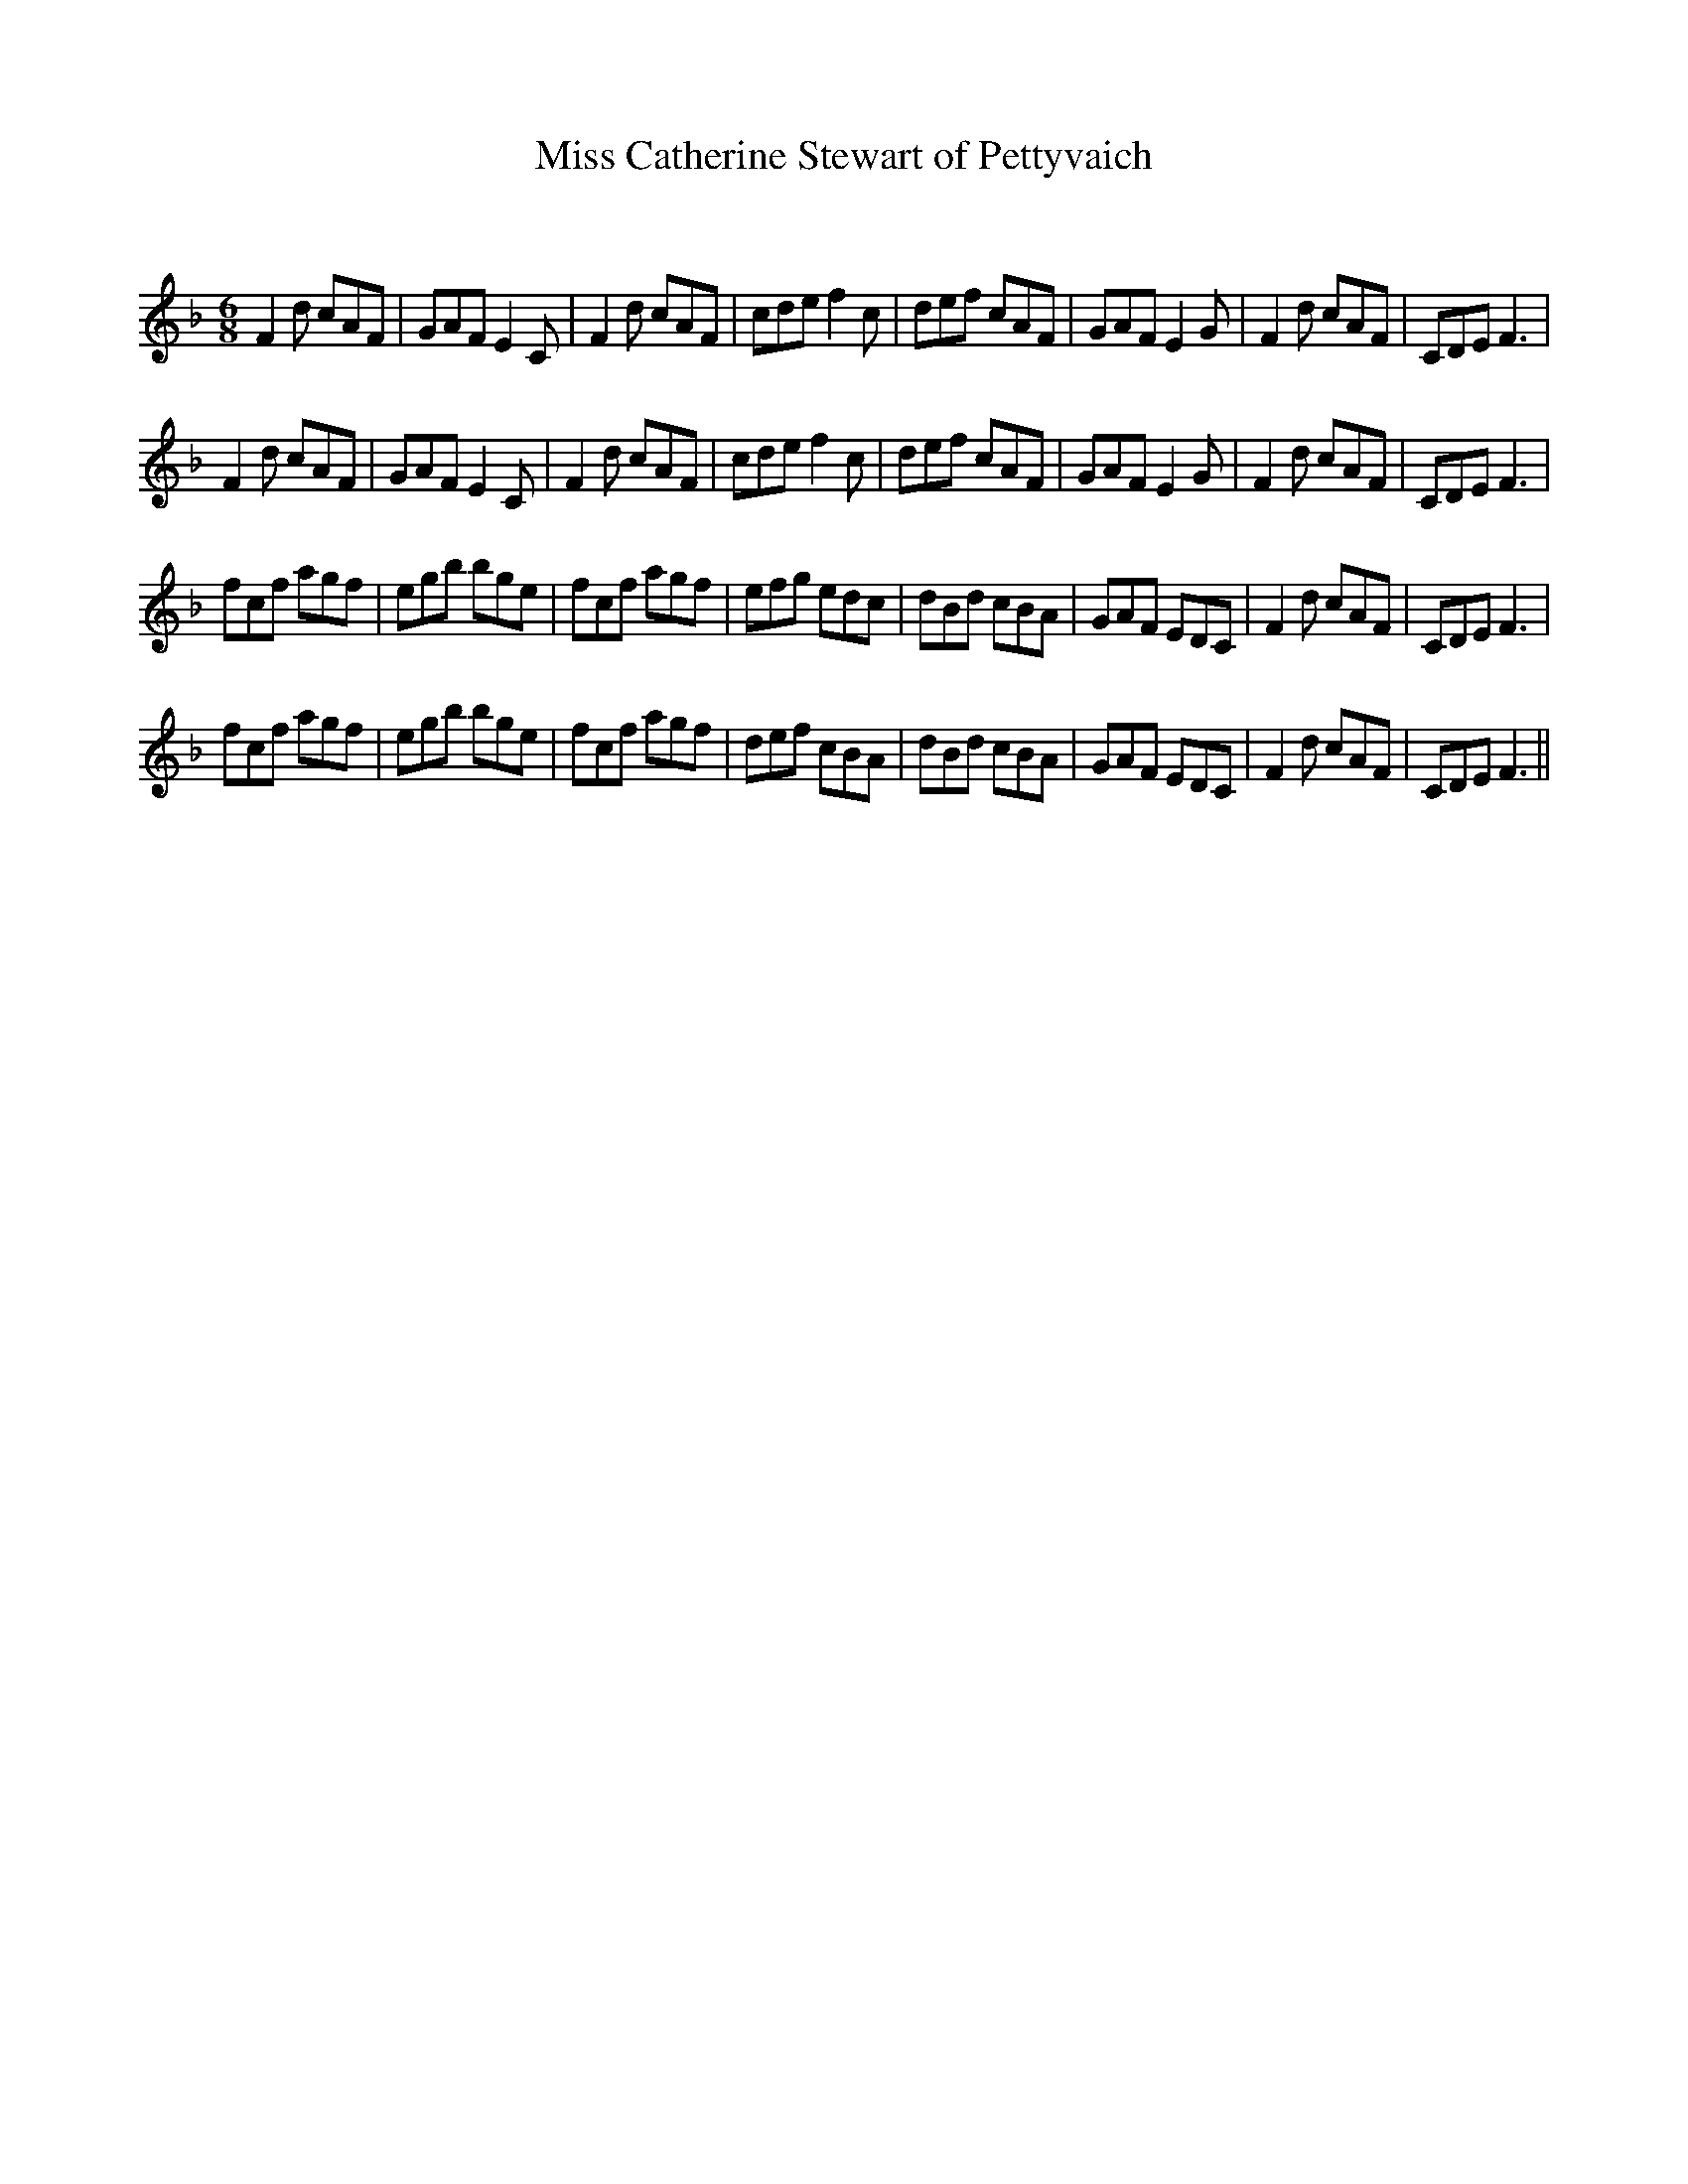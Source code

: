 X:1
T: Miss Catherine Stewart of Pettyvaich
C:
R:Jig
Q:180
K:F
M:6/8
L:1/16
F4d2 c2A2F2|G2A2F2 E4C2|F4d2 c2A2F2|c2d2e2 f4c2|d2e2f2 c2A2F2|G2A2F2 E4G2|F4d2 c2A2F2|C2D2E2 F6|
F4d2 c2A2F2|G2A2F2 E4C2|F4d2 c2A2F2|c2d2e2 f4c2|d2e2f2 c2A2F2|G2A2F2 E4G2|F4d2 c2A2F2|C2D2E2 F6|
f2c2f2 a2g2f2|e2g2b2 b2g2e2|f2c2f2 a2g2f2|e2f2g2 e2d2c2|d2B2d2 c2B2A2|G2A2F2 E2D2C2|F4d2 c2A2F2|C2D2E2 F6|
f2c2f2 a2g2f2|e2g2b2 b2g2e2|f2c2f2 a2g2f2|d2e2f2 c2B2A2|d2B2d2 c2B2A2|G2A2F2 E2D2C2|F4d2 c2A2F2|C2D2E2 F6||
